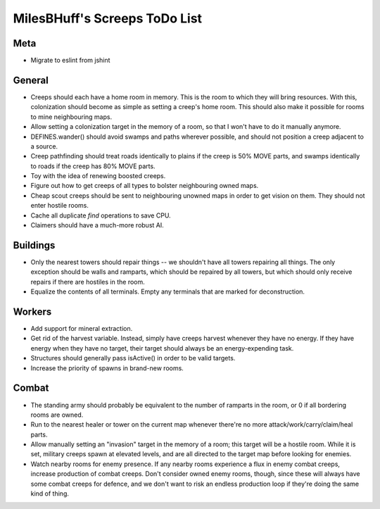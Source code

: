 MilesBHuff's Screeps ToDo List
################################################################################

Meta
^^^^^^^^^^^^^^^^^^^^^^^^^^^^^^^^^^^^^^^^^^^^^^^^^^^^^^^^^^^^^^^^^^^^^^^^^^^^^^^^
+ Migrate to eslint from jshint

General
^^^^^^^^^^^^^^^^^^^^^^^^^^^^^^^^^^^^^^^^^^^^^^^^^^^^^^^^^^^^^^^^^^^^^^^^^^^^^^^^
+ Creeps should each have a home room in memory.  This is the room to which they
  will bring resources.  With this, colonization should become as simple as
  setting a creep's home room.  This should also make it possible for rooms to
  mine neighbouring maps.
+ Allow setting a colonization target in the memory of a room, so that I won't
  have to do it manually anymore.
+ DEFINES.wander() should avoid swamps and paths wherever possible, and should
  not position a creep adjacent to a source.
+ Creep pathfinding should treat roads identically to plains if the creep is
  50% MOVE parts, and swamps identically to roads if the creep has 80% MOVE parts.
+ Toy with the idea of renewing boosted creeps.
+ Figure out how to get creeps of all types to bolster neighbouring owned maps.
+ Cheap scout creeps should be sent to neighbouring unowned maps in order to get
  vision on them.  They should not enter hostile rooms.
+ Cache all duplicate `find` operations to save CPU.
+ Claimers should have a much-more robust AI.

Buildings
^^^^^^^^^^^^^^^^^^^^^^^^^^^^^^^^^^^^^^^^^^^^^^^^^^^^^^^^^^^^^^^^^^^^^^^^^^^^^^^^
+ Only the nearest towers should repair things -- we shouldn't have all towers
  repairing all things.  The only exception should be walls and ramparts, which
  should be repaired by all towers, but which should only receive repairs if
  there are hostiles in the room.
+ Equalize the contents of all terminals.  Empty any terminals that are marked
  for deconstruction.

Workers
^^^^^^^^^^^^^^^^^^^^^^^^^^^^^^^^^^^^^^^^^^^^^^^^^^^^^^^^^^^^^^^^^^^^^^^^^^^^^^^^
+ Add support for mineral extraction.
+ Get rid of the harvest variable.  Instead, simply have creeps harvest whenever
  they have no energy.  If they have energy when they have no target, their
  target should always be an energy-expending task.
+ Structures should generally pass isActive() in order to be valid targets.
+ Increase the priority of spawns in brand-new rooms.

Combat
^^^^^^^^^^^^^^^^^^^^^^^^^^^^^^^^^^^^^^^^^^^^^^^^^^^^^^^^^^^^^^^^^^^^^^^^^^^^^^^^
+ The standing army should probably be equivalent to the number of ramparts in
  the room, or 0 if all bordering rooms are owned.
+ Run to the nearest healer or tower on the current map whenever there're no
  more attack/work/carry/claim/heal parts.
+ Allow manually setting an "invasion" target in the memory of a room;  this
  target will be a hostile room.  While it is set, military creeps spawn at
  elevated levels, and are all directed to the target map before looking for
  enemies.
+ Watch nearby rooms for enemy presence.  If any nearby rooms experience a flux
  in enemy combat creeps, increase production of combat creeps.  Don't consider
  owned enemy rooms, though, since these will always have some combat creeps
  for defence, and we don't want to risk an endless production loop if they're
  doing the same kind of thing.
